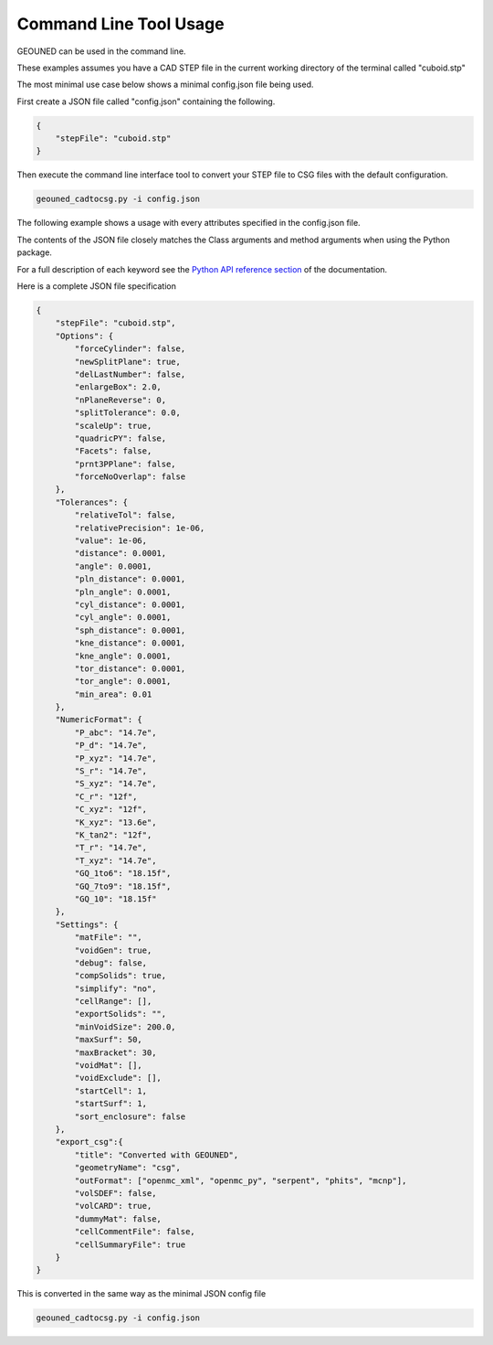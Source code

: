 Command Line Tool Usage
=======================

GEOUNED can be used in the command line.

These examples assumes you have a CAD STEP file in the current working directory of the terminal called "cuboid.stp"

The most minimal use case below shows a minimal config.json file being used.

First create a JSON file called "config.json" containing the following.

.. code-block:: json

    {
        "stepFile": "cuboid.stp"
    }

Then execute the command line interface tool to convert your STEP file to CSG files with the default configuration.

.. code-block:: bash

    geouned_cadtocsg.py -i config.json

The following example shows a usage with every attributes specified in the config.json file.

The contents of the JSON file closely matches the Class arguments and method arguments when using the Python package.

For a full description of each keyword see the `Python API reference section <../python_api.html>`_ of the documentation.

Here is a complete JSON file specification

.. code-block:: json

    {
        "stepFile": "cuboid.stp",
        "Options": {
            "forceCylinder": false,
            "newSplitPlane": true,
            "delLastNumber": false,
            "enlargeBox": 2.0,
            "nPlaneReverse": 0,
            "splitTolerance": 0.0,
            "scaleUp": true,
            "quadricPY": false,
            "Facets": false,
            "prnt3PPlane": false,
            "forceNoOverlap": false
        },
        "Tolerances": {
            "relativeTol": false,
            "relativePrecision": 1e-06,
            "value": 1e-06,
            "distance": 0.0001,
            "angle": 0.0001,
            "pln_distance": 0.0001,
            "pln_angle": 0.0001,
            "cyl_distance": 0.0001,
            "cyl_angle": 0.0001,
            "sph_distance": 0.0001,
            "kne_distance": 0.0001,
            "kne_angle": 0.0001,
            "tor_distance": 0.0001,
            "tor_angle": 0.0001,
            "min_area": 0.01
        },
        "NumericFormat": {
            "P_abc": "14.7e",
            "P_d": "14.7e",
            "P_xyz": "14.7e",
            "S_r": "14.7e",
            "S_xyz": "14.7e",
            "C_r": "12f",
            "C_xyz": "12f",
            "K_xyz": "13.6e",
            "K_tan2": "12f",
            "T_r": "14.7e",
            "T_xyz": "14.7e",
            "GQ_1to6": "18.15f",
            "GQ_7to9": "18.15f",
            "GQ_10": "18.15f"
        },
        "Settings": {
            "matFile": "",
            "voidGen": true,
            "debug": false,
            "compSolids": true,
            "simplify": "no",
            "cellRange": [],
            "exportSolids": "",
            "minVoidSize": 200.0,
            "maxSurf": 50,
            "maxBracket": 30,
            "voidMat": [],
            "voidExclude": [],
            "startCell": 1,
            "startSurf": 1,
            "sort_enclosure": false
        },
        "export_csg":{
            "title": "Converted with GEOUNED",
            "geometryName": "csg",
            "outFormat": ["openmc_xml", "openmc_py", "serpent", "phits", "mcnp"],
            "volSDEF": false,
            "volCARD": true,
            "dummyMat": false,
            "cellCommentFile": false,
            "cellSummaryFile": true
        }
    }

This is converted in the same way as the minimal JSON config file

.. code-block:: bash

    geouned_cadtocsg.py -i config.json
